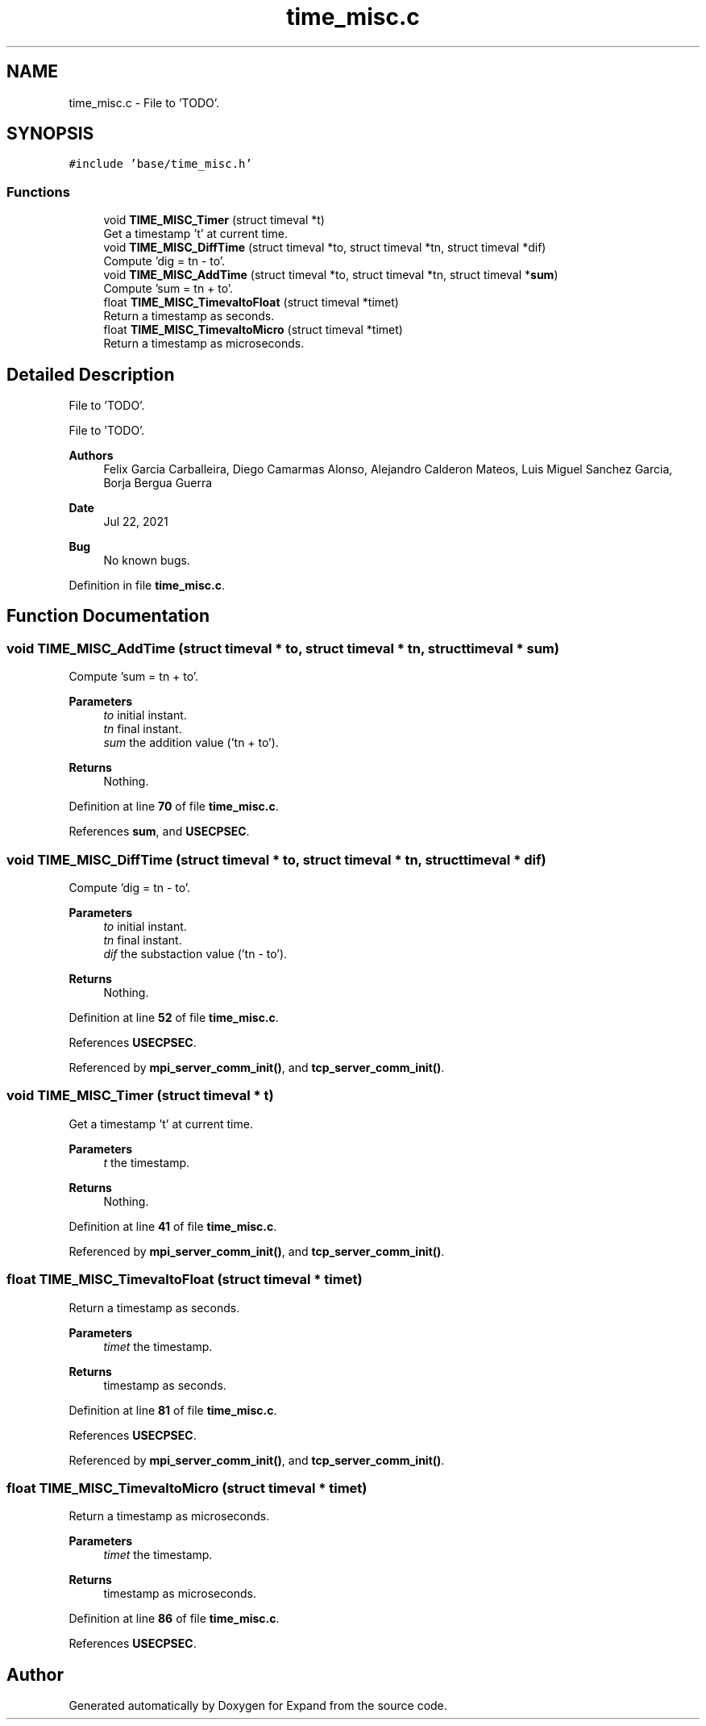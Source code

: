 .TH "time_misc.c" 3 "Wed May 24 2023" "Version Expand version 1.0r5" "Expand" \" -*- nroff -*-
.ad l
.nh
.SH NAME
time_misc.c \- File to 'TODO'\&.  

.SH SYNOPSIS
.br
.PP
\fC#include 'base/time_misc\&.h'\fP
.br

.SS "Functions"

.in +1c
.ti -1c
.RI "void \fBTIME_MISC_Timer\fP (struct timeval *t)"
.br
.RI "Get a timestamp 't' at current time\&. "
.ti -1c
.RI "void \fBTIME_MISC_DiffTime\fP (struct timeval *to, struct timeval *tn, struct timeval *dif)"
.br
.RI "Compute 'dig = tn - to'\&. "
.ti -1c
.RI "void \fBTIME_MISC_AddTime\fP (struct timeval *to, struct timeval *tn, struct timeval *\fBsum\fP)"
.br
.RI "Compute 'sum = tn + to'\&. "
.ti -1c
.RI "float \fBTIME_MISC_TimevaltoFloat\fP (struct timeval *timet)"
.br
.RI "Return a timestamp as seconds\&. "
.ti -1c
.RI "float \fBTIME_MISC_TimevaltoMicro\fP (struct timeval *timet)"
.br
.RI "Return a timestamp as microseconds\&. "
.in -1c
.SH "Detailed Description"
.PP 
File to 'TODO'\&. 

File to 'TODO'\&.
.PP
\fBAuthors\fP
.RS 4
Felix Garcia Carballeira, Diego Camarmas Alonso, Alejandro Calderon Mateos, Luis Miguel Sanchez Garcia, Borja Bergua Guerra 
.RE
.PP
\fBDate\fP
.RS 4
Jul 22, 2021 
.RE
.PP
\fBBug\fP
.RS 4
No known bugs\&. 
.RE
.PP

.PP
Definition in file \fBtime_misc\&.c\fP\&.
.SH "Function Documentation"
.PP 
.SS "void TIME_MISC_AddTime (struct timeval * to, struct timeval * tn, struct timeval * sum)"

.PP
Compute 'sum = tn + to'\&. 
.PP
\fBParameters\fP
.RS 4
\fIto\fP initial instant\&. 
.br
\fItn\fP final instant\&. 
.br
\fIsum\fP the addition value ('tn + to')\&. 
.RE
.PP
\fBReturns\fP
.RS 4
Nothing\&. 
.RE
.PP

.PP
Definition at line \fB70\fP of file \fBtime_misc\&.c\fP\&.
.PP
References \fBsum\fP, and \fBUSECPSEC\fP\&.
.SS "void TIME_MISC_DiffTime (struct timeval * to, struct timeval * tn, struct timeval * dif)"

.PP
Compute 'dig = tn - to'\&. 
.PP
\fBParameters\fP
.RS 4
\fIto\fP initial instant\&. 
.br
\fItn\fP final instant\&. 
.br
\fIdif\fP the substaction value ('tn - to')\&. 
.RE
.PP
\fBReturns\fP
.RS 4
Nothing\&. 
.RE
.PP

.PP
Definition at line \fB52\fP of file \fBtime_misc\&.c\fP\&.
.PP
References \fBUSECPSEC\fP\&.
.PP
Referenced by \fBmpi_server_comm_init()\fP, and \fBtcp_server_comm_init()\fP\&.
.SS "void TIME_MISC_Timer (struct timeval * t)"

.PP
Get a timestamp 't' at current time\&. 
.PP
\fBParameters\fP
.RS 4
\fIt\fP the timestamp\&. 
.RE
.PP
\fBReturns\fP
.RS 4
Nothing\&. 
.RE
.PP

.PP
Definition at line \fB41\fP of file \fBtime_misc\&.c\fP\&.
.PP
Referenced by \fBmpi_server_comm_init()\fP, and \fBtcp_server_comm_init()\fP\&.
.SS "float TIME_MISC_TimevaltoFloat (struct timeval * timet)"

.PP
Return a timestamp as seconds\&. 
.PP
\fBParameters\fP
.RS 4
\fItimet\fP the timestamp\&. 
.RE
.PP
\fBReturns\fP
.RS 4
timestamp as seconds\&. 
.RE
.PP

.PP
Definition at line \fB81\fP of file \fBtime_misc\&.c\fP\&.
.PP
References \fBUSECPSEC\fP\&.
.PP
Referenced by \fBmpi_server_comm_init()\fP, and \fBtcp_server_comm_init()\fP\&.
.SS "float TIME_MISC_TimevaltoMicro (struct timeval * timet)"

.PP
Return a timestamp as microseconds\&. 
.PP
\fBParameters\fP
.RS 4
\fItimet\fP the timestamp\&. 
.RE
.PP
\fBReturns\fP
.RS 4
timestamp as microseconds\&. 
.RE
.PP

.PP
Definition at line \fB86\fP of file \fBtime_misc\&.c\fP\&.
.PP
References \fBUSECPSEC\fP\&.
.SH "Author"
.PP 
Generated automatically by Doxygen for Expand from the source code\&.
